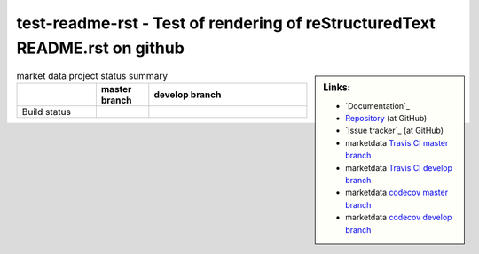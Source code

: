 test-readme-rst - Test of rendering of reStructuredText README.rst on github
============================================================================


.. sidebar:: Links:

   * `Documentation`_
   * `Repository`_ (at GitHub)
   * `Issue tracker`_ (at GitHub)
   * marketdata `Travis CI master branch`_ |build-status-master|
   * marketdata `Travis CI develop branch`_ |build-status-develop|
   * marketdata `codecov master branch`_ |code-coverage-master|
   * marketdata `codecov develop branch`_ |code-coverage-develop|

.. _`Repository`: https://github.com/peterdv/test-readme-rst
.. _`Travis CI master branch`: https://travis-ci.org/peterdv/marketdata
.. _`Travis CI develop branch`: https://travis-ci.org/peterdv/marketdata
.. _`codecov master branch`: https://codecov.io/gh/peterdv/marketdata
.. _`codecov develop branch`: https://codecov.io/gh/peterdv/marketdata

.. Build status badge for master branch
.. |build-status-master|
   image:: https://travis-ci.org/peterdv/marketdata.svg?branch=master&label=TravisCI&style=flat-square
   :target: https://travis-ci.org/peterdv/marketdata
   :alt: Build Status for master branch

.. Build status badge for develop branch
.. |build-status-develop|
   image:: https://travis-ci.org/peterdv/marketdata.svg?branch=develop&label=TravisCI&style=flat-square
   :target: https://travis-ci.org/peterdv/marketdata
   :alt: Build Status for develop branch

.. Code coverage badge for master branch
.. |code-coverage-master|
   image:: https://codecov.io/gh/peterdv/marketdata/branch/master/graph/badge.svg
   :target: https://codecov.io/gh/peterdv/marketdata
   :alt: Code coverage for master branch

.. Code coverage badge for develop branch
.. |code-coverage-develop|
   image:: https://codecov.io/gh/peterdv/marketdata/branch/develop/graph/badge.svg
   :target: https://codecov.io/gh/peterdv/marketdata
   :alt: Code coverage for develop branch

	
.. list-table:: market data project status summary
   :widths: 15 10 30
   :header-rows: 1

   * - 
     - master branch
     - develop branch
   * - Build status
     - |build-status-master|
     - |code-coverage-master|

